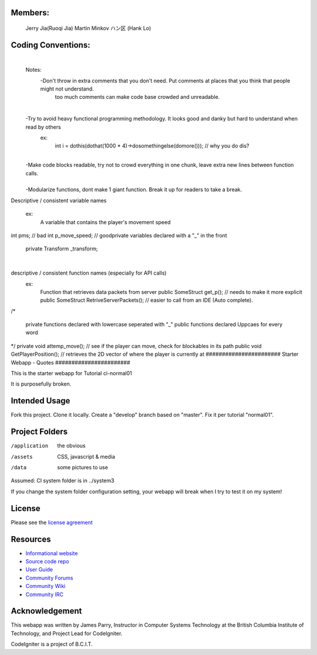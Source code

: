 **************
Members:
**************
  Jerry Jia(Ruoqi Jia)
  Martin Minkov
  ハン区 (Hank Lo)

**************
Coding Conventions:
**************
​
 Notes:
	-Don't throw in extra comments that you don't need. Put comments at places that you think that people might not understand.
		too much comments can make code base crowded and unreadable. 
​
	-Try to avoid heavy functional programming methodology. It looks good and danky but hard to understand when read by others 
		ex: 
                    int i = dothis(dothat(1000 * 4)->dosomethingelse(domore()));	// why you do dis?
​
	-Make code blocks readable, try not to crowd everything in one chunk, leave extra new lines between function calls.	
​
	-Modularize functions, dont make 1 giant function. Break it up for readers to take a break.

​
​
Descriptive / consistent variable names 
		ex: 
                    A variable that contains the player's movement speed 
int pms; 			// bad
int p_move_speed;               // good
​
​
private variables declared with a "_" in the front
        private Transform  _transform;
​
​

descriptive / consistent function names (especially for API calls)
  		ex: 
                    Function that retrieves data packets from server
                    public SomeStruct get_p();                      // needs to make it more explicit
                    public SomeStruct RetriveServerPackets();	// easier to call from an IDE (Auto complete). 
​
/* 
   private functions declared with lowercase seperated with "_"
   public functions declared Uppcaes for every word
*/
private void attemp_move();				// see if the player can move, check for blockables in its path
public void GetPlayerPosition();			// retrieves the 2D vector of where the player is currently at
#######################
Starter Webapp - Quotes
#######################

This is the starter webapp for Tutorial ci-normal01

It is purposefully broken.

**************
Intended Usage
**************

Fork this project.
Clone it locally.
Create a "develop" branch based on "master".
Fix it per tutorial "normal01".

***************
Project Folders
***************

/application    the obvious
/assets         CSS, javascript & media
/data           some pictures to use

Assumed: CI system folder is in ../system3

If you change the system folder configuration setting, your webapp will break
when I try to test it on my system!

*******
License
*******

Please see the `license
agreement <https://codeigniter.com/userguide3/license.html>`_

*********
Resources
*********

-  `Informational website <https://codeigniter.com/>`_
-  `Source code repo <https://github.com/bcit-ci/CodeIgniter/>`_
-  `User Guide <https://codeigniter.com/userguide3/>`_
-  `Community Forums <https://forum.codeigniter.com/>`_
-  `Community Wiki <https://github.com/bcit-ci/CodeIgniter/wiki/>`_
-  `Community IRC <https://codeigniter.com/irc>`_

***************
Acknowledgement
***************

This webapp was written by James Parry, Instructor in Computer Systems
Technology at the British Columbia Institute of Technology,
and Project Lead for CodeIgniter.

CodeIgniter is a project of B.C.I.T.

